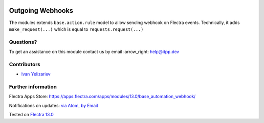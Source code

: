 .. image:: https://itpp.dev/images/infinity-readme.png
   :alt: Tested and maintained by IT Projects Labs
   :target: https://itpp.dev

.. image:: https://img.shields.io/badge/license-MIT-blue.svg
   :target: https://opensource.org/licenses/MIT
   :alt: License: MIT

===================
 Outgoing Webhooks
===================

The modules extends ``base.action.rule`` model to allow sending webhook on Flectra events. Technically, it adds ``make_request(...)`` which is equal to ``requests.request(...)``

Questions?
==========

To get an assistance on this module contact us by email :arrow_right: help@itpp.dev

Contributors
============
* `Ivan Yelizariev <https://it-projects.info/team/yelizariev>`__


Further information
===================

Flectra Apps Store: https://apps.flectra.com/apps/modules/13.0/base_automation_webhook/


Notifications on updates: `via Atom <https://github.com/it-projects-llc/misc-addons/commits/13.0/base_automation_webhook.atom>`_, `by Email <https://blogtrottr.com/?subscribe=https://github.com/it-projects-llc/misc-addons/commits/13.0/base_automation_webhook.atom>`_

Tested on `Flectra 13.0 <https://github.com/flectra/flectra/commit/d3f043345c04674bba81762d0afd88dab52aab36>`_
